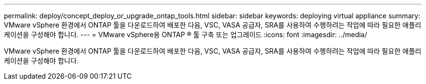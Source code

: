 ---
permalink: deploy/concept_deploy_or_upgrade_ontap_tools.html 
sidebar: sidebar 
keywords: deploying virtual appliance 
summary: VMware vSphere 환경에서 ONTAP 툴을 다운로드하여 배포한 다음, VSC, VASA 공급자, SRA를 사용하여 수행하려는 작업에 따라 필요한 애플리케이션을 구성해야 합니다. 
---
= VMware vSphere용 ONTAP ® 툴 구축 또는 업그레이드
:icons: font
:imagesdir: ../media/


[role="lead"]
VMware vSphere 환경에서 ONTAP 툴을 다운로드하여 배포한 다음, VSC, VASA 공급자, SRA를 사용하여 수행하려는 작업에 따라 필요한 애플리케이션을 구성해야 합니다.
